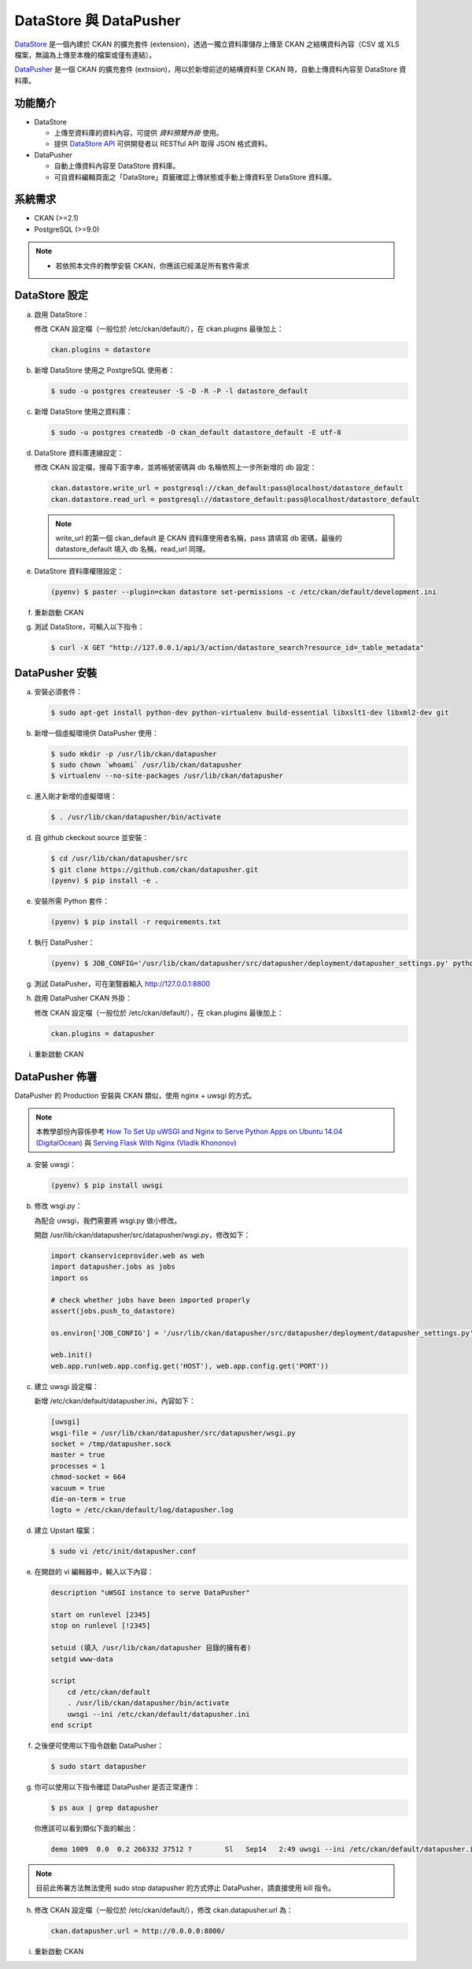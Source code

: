 DataStore 與 DataPusher
=======================

`DataStore <http://docs.ckan.org/en/latest/maintaining/datastore.html>`_ 是一個內建於 CKAN 的擴充套件 (extension)，透過一獨立資料庫儲存上傳至 CKAN 之結構資料內容（CSV 或 XLS 檔案，無論為上傳至本機的檔案或僅有連結）。

`DataPusher <http://docs.ckan.org/projects/datapusher/en/latest/>`_ 是一個 CKAN 的擴充套件 (extnsion)，用以於新增前述的結構資料至 CKAN 時，自動上傳資料內容至 DataStore 資料庫。


功能簡介
--------
* DataStore
  
  * 上傳至資料庫的資料內容，可提供 *資料預覽外掛* 使用。
  * 提供 `DataStore API <http://docs.ckan.org/en/latest/maintaining/datastore.html#the-datastore-api>`_ 可供開發者以 RESTful API 取得 JSON 格式資料。

* DataPusher

  * 自動上傳資料內容至 DataStore 資料庫。
  * 可自資料編輯頁面之「DataStore」頁籤確認上傳狀態或手動上傳資料至 DataStore 資料庫。

系統需求
---------
* CKAN (>=2.1)
* PostgreSQL (>=9.0)

.. note::

   * 若依照本文件的教學安裝 CKAN，你應該已經滿足所有套件需求

DataStore 設定
--------------
a. 啟用 DataStore：

   修改 CKAN 設定檔（一般位於 /etc/ckan/default/），在 ckan.plugins 最後加上：

   .. code-block:: ini

      ckan.plugins = datastore

b. 新增 DataStore 使用之 PostgreSQL 使用者：

   .. code-block:: bash

      $ sudo -u postgres createuser -S -D -R -P -l datastore_default

c. 新增 DataStore 使用之資料庫：

   .. code-block:: bash

      $ sudo -u postgres createdb -O ckan_default datastore_default -E utf-8

d. DataStore 資料庫連線設定：

   修改 CKAN 設定檔，搜尋下面字串，並將帳號密碼與 db 名稱依照上一步所新增的 db 設定：

   .. code-block:: ini

      ckan.datastore.write_url = postgresql://ckan_default:pass@localhost/datastore_default
      ckan.datastore.read_url = postgresql://datastore_default:pass@localhost/datastore_default

   .. note::

      write_url 的第一個 ckan_default 是 CKAN 資料庫使用者名稱，pass 請填寫 db 密碼，最後的 datastore_default 填入 db 名稱，read_url 同理。

e. DataStore 資料庫權限設定：

   .. code-block:: bash

      (pyenv) $ paster --plugin=ckan datastore set-permissions -c /etc/ckan/default/development.ini

f. 重新啟動 CKAN

g. 測試 DataStore，可輸入以下指令：

   .. code-block:: bash

      $ curl -X GET "http://127.0.0.1/api/3/action/datastore_search?resource_id=_table_metadata"

DataPusher 安裝
---------------
a. 安裝必須套件：

   .. code-block:: bash

      $ sudo apt-get install python-dev python-virtualenv build-essential libxslt1-dev libxml2-dev git

b. 新增一個虛擬環境供 DataPusher 使用：

   .. code-block:: bash

      $ sudo mkdir -p /usr/lib/ckan/datapusher
      $ sudo chown `whoami` /usr/lib/ckan/datapusher
      $ virtualenv --no-site-packages /usr/lib/ckan/datapusher

c. 進入剛才新增的虛擬環境：

   .. code-block:: bash

      $ . /usr/lib/ckan/datapusher/bin/activate

d. 自 github ckeckout source 並安裝：

   .. code-block:: bash

      $ cd /usr/lib/ckan/datapusher/src
      $ git clone https://github.com/ckan/datapusher.git
      (pyenv) $ pip install -e .

e. 安裝所需 Python 套件：

   .. code-block:: bash

      (pyenv) $ pip install -r requirements.txt

f. 執行 DataPusher：

   .. code-block:: bash

      (pyenv) $ JOB_CONFIG='/usr/lib/ckan/datapusher/src/datapusher/deployment/datapusher_settings.py' python wsgi.py

g. 測試 DataPusher，可在瀏覽器輸入 http://127.0.0.1:8800

h. 啟用 DataPusher CKAN 外掛：

   修改 CKAN 設定檔（一般位於 /etc/ckan/default/），在 ckan.plugins 最後加上：

   .. code-block:: ini

      ckan.plugins = datapusher

i. 重新啟動 CKAN

DataPusher 佈署
---------------
DataPusher 的 Production 安裝與 CKAN 類似，使用 nginx + uwsgi 的方式。

.. note::

   本教學部份內容係參考 `How To Set Up uWSGI and Nginx to Serve Python Apps on Ubuntu 14.04 (DigitalOcean) <https://www.digitalocean.com/community/tutorials/how-to-set-up-uwsgi-and-nginx-to-serve-python-apps-on-ubuntu-14-04>`_ 與 `Serving Flask With Nginx (Vladik Khononov) <http://vladikk.com/2013/09/12/serving-flask-with-nginx-on-ubuntu/>`_

a. 安裝 uwsgi：

   .. code-block:: bash

      (pyenv) $ pip install uwsgi

b. 修改 wsgi.py：

   為配合 uwsgi，我們需要將 wsgi.py 做小修改。

   開啟 /usr/lib/ckan/datapusher/src/datapusher/wsgi.py，修改如下：

   .. code-block:: python

      import ckanserviceprovider.web as web
      import datapusher.jobs as jobs
      import os

      # check whether jobs have been imported properly
      assert(jobs.push_to_datastore)

      os.environ['JOB_CONFIG'] = '/usr/lib/ckan/datapusher/src/datapusher/deployment/datapusher_settings.py'

      web.init()
      web.app.run(web.app.config.get('HOST'), web.app.config.get('PORT'))

c. 建立 uwsgi 設定檔：

   新增 /etc/ckan/default/datapusher.ini，內容如下：

   .. code-block:: ini

      [uwsgi]
      wsgi-file = /usr/lib/ckan/datapusher/src/datapusher/wsgi.py
      socket = /tmp/datapusher.sock
      master = true
      processes = 1
      chmod-socket = 664
      vacuum = true
      die-on-term = true
      logto = /etc/ckan/default/log/datapusher.log

d. 建立 Upstart 檔案：

   .. code-block:: bash

      $ sudo vi /etc/init/datapusher.conf

e. 在開啟的 vi 編輯器中，輸入以下內容：

   .. code-block:: bash

      description "uWSGI instance to serve DataPusher"

      start on runlevel [2345]
      stop on runlevel [!2345]

      setuid (填入 /usr/lib/ckan/datapusher 目錄的擁有者)
      setgid www-data

      script
          cd /etc/ckan/default
          . /usr/lib/ckan/datapusher/bin/activate
          uwsgi --ini /etc/ckan/default/datapusher.ini
      end script

f. 之後便可使用以下指令啟動 DataPusher：

   .. code-block:: bash

      $ sudo start datapusher

g. 你可以使用以下指令確認 DataPusher 是否正常運作：

   .. code-block:: bash

      $ ps aux | grep datapusher

   你應該可以看到類似下面的輸出：

   .. code-block:: bash

      demo 1009  0.0  0.2 266332 37512 ?        Sl   Sep14   2:49 uwsgi --ini /etc/ckan/default/datapusher.ini

.. note::

   目前此佈署方法無法使用 sudo stop datapusher 的方式停止 DataPusher，請直接使用 kill 指令。

h. 修改 CKAN 設定檔（一般位於 /etc/ckan/default/），修改 ckan.datapusher.url 為：

   .. code-block:: ini

      ckan.datapusher.url = http://0.0.0.0:8800/

i. 重新啟動 CKAN
